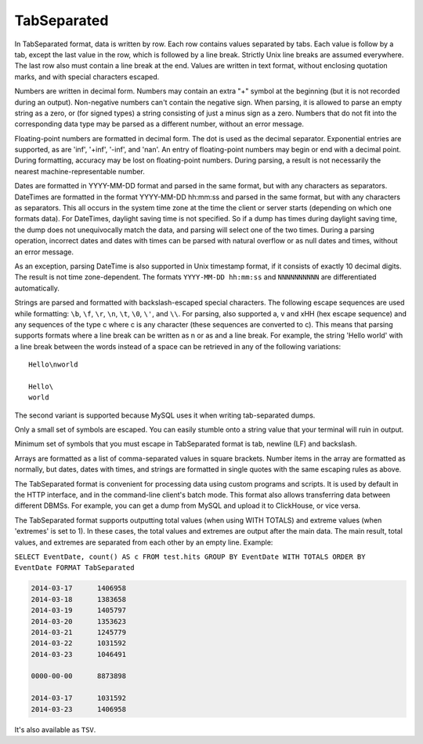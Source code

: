 TabSeparated
------------

In TabSeparated format, data is written by row. Each row contains values separated by tabs. Each value is follow by a tab, except the last value in the row, which is followed by a line break. Strictly Unix line breaks are assumed everywhere. The last row also must contain a line break at the end. Values are written in text format, without enclosing quotation marks, and with special characters escaped.

Numbers are written in decimal form. Numbers may contain an extra "+" symbol at the beginning (but it is not recorded during an output). Non-negative numbers can't contain the negative sign. When parsing, it is allowed to parse an empty string as a zero, or (for signed types) a string consisting of just a minus sign as a zero. Numbers that do not fit into the corresponding data type may be parsed as a different number, without an error message.

Floating-point numbers are formatted in decimal form. The dot is used as the decimal separator. Exponential entries are supported, as are 'inf', '+inf', '-inf', and 'nan'. An entry of floating-point numbers may begin or end with a decimal point.
During formatting, accuracy may be lost on floating-point numbers.
During parsing, a result is not necessarily the nearest machine-representable number.

Dates are formatted in YYYY-MM-DD format and parsed in the same format, but with any characters as separators.
DateTimes are formatted in the format YYYY-MM-DD hh:mm:ss and parsed in the same format, but with any characters as separators.
This all occurs in the system time zone at the time the client or server starts (depending on which one formats data). For DateTimes, daylight saving time is not specified. So if a dump has times during daylight saving time, the dump does not unequivocally match the data, and parsing will select one of the two times.
During a parsing operation, incorrect dates and dates with times can be parsed with natural overflow or as null dates and times, without an error message.

As an exception, parsing DateTime is also supported in Unix timestamp format, if it consists of exactly 10 decimal digits. The result is not time zone-dependent. The formats ``YYYY-MM-DD hh:mm:ss`` and ``NNNNNNNNNN`` are differentiated automatically.

Strings are parsed and formatted with backslash-escaped special characters. The following escape sequences are used while formatting: ``\b``, ``\f``, ``\r``, ``\n``, ``\t``, ``\0``, ``\'``, and ``\\``. For parsing, also supported \a, \v and \xHH (hex escape sequence) and any sequences of the type \c where c is any character (these sequences are converted to c). This means that parsing supports formats where a line break can be written as \n or as \ and a line break. For example, the string 'Hello world' with a line break between the words instead of a space can be retrieved in any of the following variations:
::
  Hello\nworld

  Hello\
  world

The second variant is supported because MySQL uses it when writing tab-separated dumps.

Only a small set of symbols are escaped. You can easily stumble onto a string value that your terminal will ruin in output.

Minimum set of symbols that you must escape in TabSeparated format is tab, newline (LF) and backslash.

Arrays are formatted as a list of comma-separated values in square brackets. Number items in the array are formatted as normally, but dates, dates with times, and strings are formatted in single quotes with the same escaping rules as above.

The TabSeparated format is convenient for processing data using custom programs and scripts. It is used by default in the HTTP interface, and in the command-line client's batch mode. This format also allows transferring data between different DBMSs. For example, you can get a dump from MySQL and upload it to ClickHouse, or vice versa.

The TabSeparated format supports outputting total values (when using WITH TOTALS) and extreme values (when 'extremes' is set to 1). In these cases, the total values and extremes are output after the main data. The main result, total values, and extremes are separated from each other by an empty line. Example:

``SELECT EventDate, count() AS c FROM test.hits GROUP BY EventDate WITH TOTALS ORDER BY EventDate FORMAT TabSeparated``

.. code-block:: sql

  2014-03-17      1406958
  2014-03-18      1383658
  2014-03-19      1405797
  2014-03-20      1353623
  2014-03-21      1245779
  2014-03-22      1031592
  2014-03-23      1046491
  
  0000-00-00      8873898
  
  2014-03-17      1031592
  2014-03-23      1406958

It's also available as ``TSV``.
